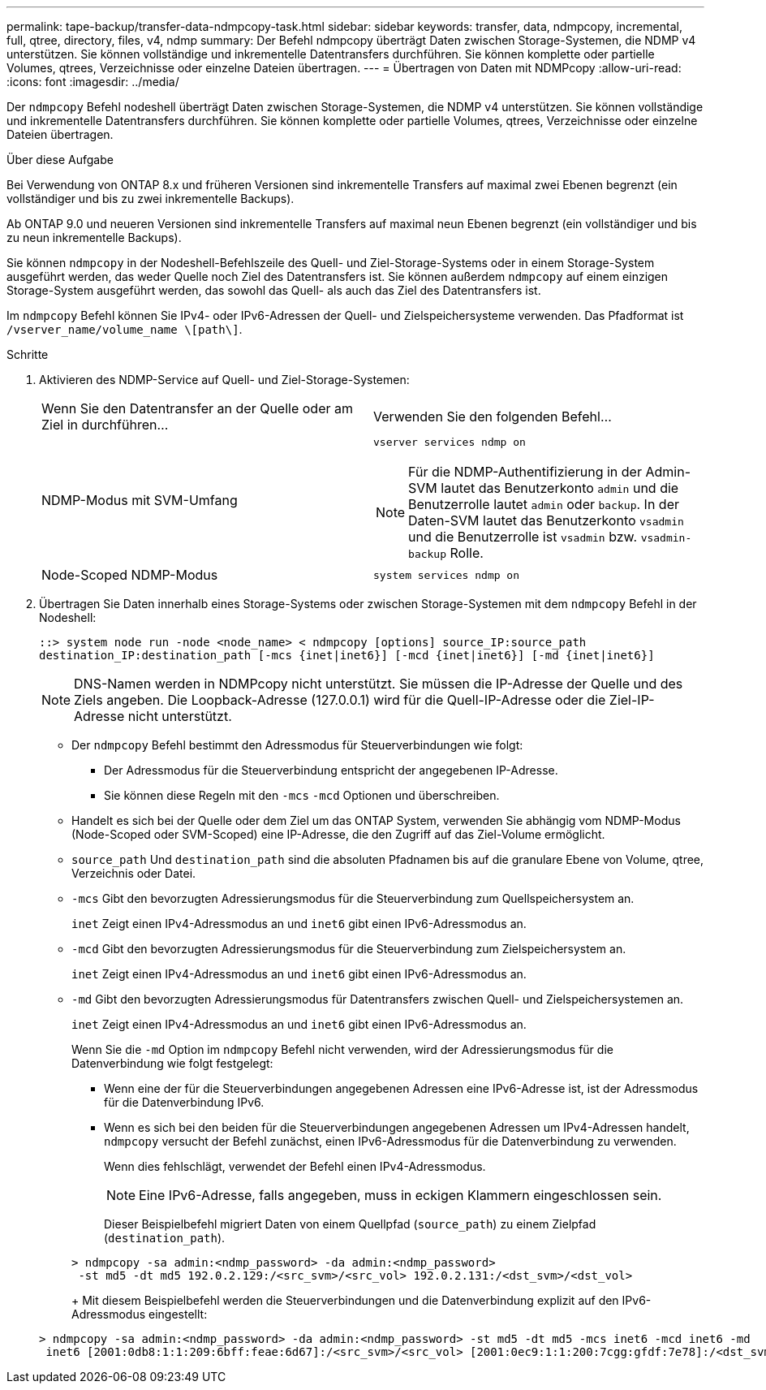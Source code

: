 ---
permalink: tape-backup/transfer-data-ndmpcopy-task.html 
sidebar: sidebar 
keywords: transfer, data, ndmpcopy, incremental, full, qtree, directory, files, v4, ndmp 
summary: Der Befehl ndmpcopy überträgt Daten zwischen Storage-Systemen, die NDMP v4 unterstützen. Sie können vollständige und inkrementelle Datentransfers durchführen. Sie können komplette oder partielle Volumes, qtrees, Verzeichnisse oder einzelne Dateien übertragen. 
---
= Übertragen von Daten mit NDMPcopy
:allow-uri-read: 
:icons: font
:imagesdir: ../media/


[role="lead"]
Der `ndmpcopy` Befehl nodeshell überträgt Daten zwischen Storage-Systemen, die NDMP v4 unterstützen. Sie können vollständige und inkrementelle Datentransfers durchführen. Sie können komplette oder partielle Volumes, qtrees, Verzeichnisse oder einzelne Dateien übertragen.

.Über diese Aufgabe
Bei Verwendung von ONTAP 8.x und früheren Versionen sind inkrementelle Transfers auf maximal zwei Ebenen begrenzt (ein vollständiger und bis zu zwei inkrementelle Backups).

Ab ONTAP 9.0 und neueren Versionen sind inkrementelle Transfers auf maximal neun Ebenen begrenzt (ein vollständiger und bis zu neun inkrementelle Backups).

Sie können `ndmpcopy` in der Nodeshell-Befehlszeile des Quell- und Ziel-Storage-Systems oder in einem Storage-System ausgeführt werden, das weder Quelle noch Ziel des Datentransfers ist. Sie können außerdem `ndmpcopy` auf einem einzigen Storage-System ausgeführt werden, das sowohl das Quell- als auch das Ziel des Datentransfers ist.

Im `ndmpcopy` Befehl können Sie IPv4- oder IPv6-Adressen der Quell- und Zielspeichersysteme verwenden. Das Pfadformat ist `/vserver_name/volume_name \[path\]`.



.Schritte
. Aktivieren des NDMP-Service auf Quell- und Ziel-Storage-Systemen:
+
|===


| Wenn Sie den Datentransfer an der Quelle oder am Ziel in durchführen... | Verwenden Sie den folgenden Befehl... 


 a| 
NDMP-Modus mit SVM-Umfang
 a| 
`vserver services ndmp on`

[NOTE]
====
Für die NDMP-Authentifizierung in der Admin-SVM lautet das Benutzerkonto `admin` und die Benutzerrolle lautet `admin` oder `backup`. In der Daten-SVM lautet das Benutzerkonto `vsadmin` und die Benutzerrolle ist `vsadmin` bzw. `vsadmin-backup` Rolle.

====


 a| 
Node-Scoped NDMP-Modus
 a| 
`system services ndmp on`

|===
. Übertragen Sie Daten innerhalb eines Storage-Systems oder zwischen Storage-Systemen mit dem `ndmpcopy` Befehl in der Nodeshell:
+
`::> system node run -node <node_name> < ndmpcopy [options] source_IP:source_path destination_IP:destination_path [-mcs {inet|inet6}] [-mcd {inet|inet6}] [-md {inet|inet6}]`

+
[NOTE]
====
DNS-Namen werden in NDMPcopy nicht unterstützt. Sie müssen die IP-Adresse der Quelle und des Ziels angeben. Die Loopback-Adresse (127.0.0.1) wird für die Quell-IP-Adresse oder die Ziel-IP-Adresse nicht unterstützt.

====
+
** Der `ndmpcopy` Befehl bestimmt den Adressmodus für Steuerverbindungen wie folgt:
+
*** Der Adressmodus für die Steuerverbindung entspricht der angegebenen IP-Adresse.
*** Sie können diese Regeln mit den `-mcs` `-mcd` Optionen und überschreiben.


** Handelt es sich bei der Quelle oder dem Ziel um das ONTAP System, verwenden Sie abhängig vom NDMP-Modus (Node-Scoped oder SVM-Scoped) eine IP-Adresse, die den Zugriff auf das Ziel-Volume ermöglicht.
** `source_path` Und `destination_path` sind die absoluten Pfadnamen bis auf die granulare Ebene von Volume, qtree, Verzeichnis oder Datei.
** `-mcs` Gibt den bevorzugten Adressierungsmodus für die Steuerverbindung zum Quellspeichersystem an.
+
`inet` Zeigt einen IPv4-Adressmodus an und `inet6` gibt einen IPv6-Adressmodus an.

** `-mcd` Gibt den bevorzugten Adressierungsmodus für die Steuerverbindung zum Zielspeichersystem an.
+
`inet` Zeigt einen IPv4-Adressmodus an und `inet6` gibt einen IPv6-Adressmodus an.

** `-md` Gibt den bevorzugten Adressierungsmodus für Datentransfers zwischen Quell- und Zielspeichersystemen an.
+
`inet` Zeigt einen IPv4-Adressmodus an und `inet6` gibt einen IPv6-Adressmodus an.

+
Wenn Sie die `-md` Option im `ndmpcopy` Befehl nicht verwenden, wird der Adressierungsmodus für die Datenverbindung wie folgt festgelegt:

+
*** Wenn eine der für die Steuerverbindungen angegebenen Adressen eine IPv6-Adresse ist, ist der Adressmodus für die Datenverbindung IPv6.
*** Wenn es sich bei den beiden für die Steuerverbindungen angegebenen Adressen um IPv4-Adressen handelt, `ndmpcopy` versucht der Befehl zunächst, einen IPv6-Adressmodus für die Datenverbindung zu verwenden.
+
Wenn dies fehlschlägt, verwendet der Befehl einen IPv4-Adressmodus.

+
[NOTE]
====
Eine IPv6-Adresse, falls angegeben, muss in eckigen Klammern eingeschlossen sein.

====
+
Dieser Beispielbefehl migriert Daten von einem Quellpfad (`source_path`) zu einem Zielpfad (`destination_path`).

+
[listing]
----
> ndmpcopy -sa admin:<ndmp_password> -da admin:<ndmp_password>
 -st md5 -dt md5 192.0.2.129:/<src_svm>/<src_vol> 192.0.2.131:/<dst_svm>/<dst_vol>
----
+
Mit diesem Beispielbefehl werden die Steuerverbindungen und die Datenverbindung explizit auf den IPv6-Adressmodus eingestellt:

+
[listing]
----
> ndmpcopy -sa admin:<ndmp_password> -da admin:<ndmp_password> -st md5 -dt md5 -mcs inet6 -mcd inet6 -md
 inet6 [2001:0db8:1:1:209:6bff:feae:6d67]:/<src_svm>/<src_vol> [2001:0ec9:1:1:200:7cgg:gfdf:7e78]:/<dst_svm>/<dst_vol>
----





